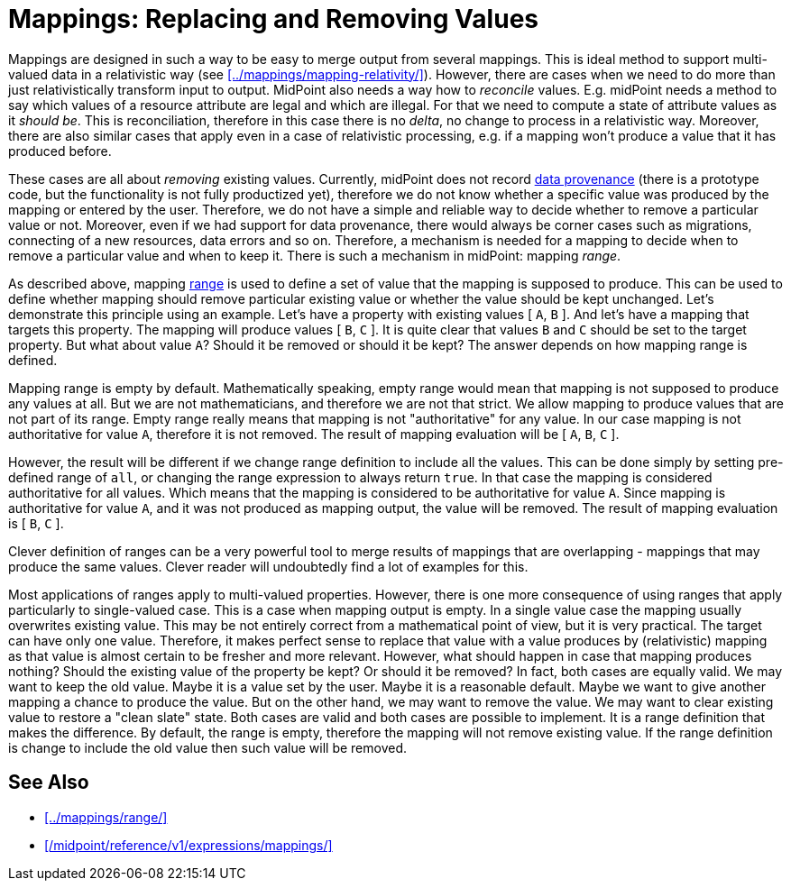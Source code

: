 = Mappings: Replacing and Removing Values
:page-nav-title: Replacing and Removing Values
:page-upkeep-status: green

Mappings are designed in such a way to be easy to merge output from several mappings.
This is ideal method to support multi-valued data in a relativistic way (see xref:../mappings/mapping-relativity/[]).
However, there are cases when we need to do more than just relativistically transform input to output.
MidPoint also needs a way how to _reconcile_ values.
E.g. midPoint needs a method to say which values of a resource attribute are legal and which are illegal.
For that we need to compute a state of attribute values as it _should be_.
This is reconciliation, therefore in this case there is no _delta_, no change to process in a relativistic way.
Moreover, there are also similar cases that apply even in a case of relativistic processing, e.g. if a mapping won't produce a value that it has produced before.

These cases are all about _removing_ existing values.
Currently, midPoint does not record xref:/midpoint/features/planned/data-provenance/[data provenance] (there is a prototype code, but the functionality is not fully productized yet), therefore we do not know whether a specific value was produced by the mapping or entered by the user.
Therefore, we do not have a simple and reliable way to decide whether to remove a particular value or not.
Moreover, even if we had support for data provenance, there would always be corner cases such as migrations, connecting of a new resources, data errors and so on.
Therefore, a mechanism is needed for a mapping to decide when to remove a particular value and when to keep it.
There is such a mechanism in midPoint: mapping _range_.

As described above, mapping xref:../mappings/range/[range] is used to define a set of value that the mapping is supposed to produce.
This can be used to define whether mapping should remove particular existing value or whether the value should be kept unchanged.
Let's demonstrate this principle using an example.
Let's have a property with existing values [ `A`, `B` ].
And let's have a mapping that targets this property.
The mapping will produce values [ `B`, `C` ].
It is quite clear that values `B` and `C` should be set to the target property.
But what about value `A`?
Should it be removed or should it be kept?
The answer depends on how mapping range is defined.

Mapping range is empty by default.
Mathematically speaking, empty range would mean that mapping is not supposed to produce any values at all.
But we are not mathematicians, and therefore we are not that strict.
We allow mapping to produce values that are not part of its range.
Empty range really means that mapping is not "authoritative" for any value.
In our case mapping is not authoritative for value `A`, therefore it is not removed.
The result of mapping evaluation will be [ `A`, `B`, `C` ].

However, the result will be different if we change range definition to include all the values.
This can be done simply by setting pre-defined range of `all`, or changing the range expression to always return `true`.
In that case the mapping is considered authoritative for all values.
Which means that the mapping is considered to be authoritative for value `A`.
Since mapping is authoritative for value `A`, and it was not produced as mapping output, the value will be removed.
The result of mapping evaluation is [ `B`, `C` ].

Clever definition of ranges can be a very powerful tool to merge results of mappings that are overlapping - mappings that may produce the same values.
Clever reader will undoubtedly find a lot of examples for this.

Most applications of ranges apply to multi-valued properties.
However, there is one more consequence of using ranges that apply particularly to single-valued case.
This is a case when mapping output is empty.
In a single value case the mapping usually overwrites existing value.
This may be not entirely correct from a mathematical point of view, but it is very practical.
The target can have only one value.
Therefore, it makes perfect sense to replace that value with a value produces by (relativistic) mapping as that value is almost certain to be fresher and more relevant.
However, what should happen in case that mapping produces nothing?
Should the existing value of the property be kept?
Or should it be removed?
In fact, both cases are equally valid.
We may want to keep the old value.
Maybe it is a value set by the user.
Maybe it is a reasonable default.
Maybe we want to give another mapping a chance to produce the value.
But on the other hand, we may want to remove the value.
We may want to clear existing value to restore a "clean slate" state.
Both cases are valid and both cases are possible to implement.
It is a range definition that makes the difference.
By default, the range is empty, therefore the mapping will not remove existing value.
If the range definition is change to include the old value then such value will be removed.


==  See Also

* xref:../mappings/range/[]

* xref:/midpoint/reference/v1/expressions/mappings/[]
